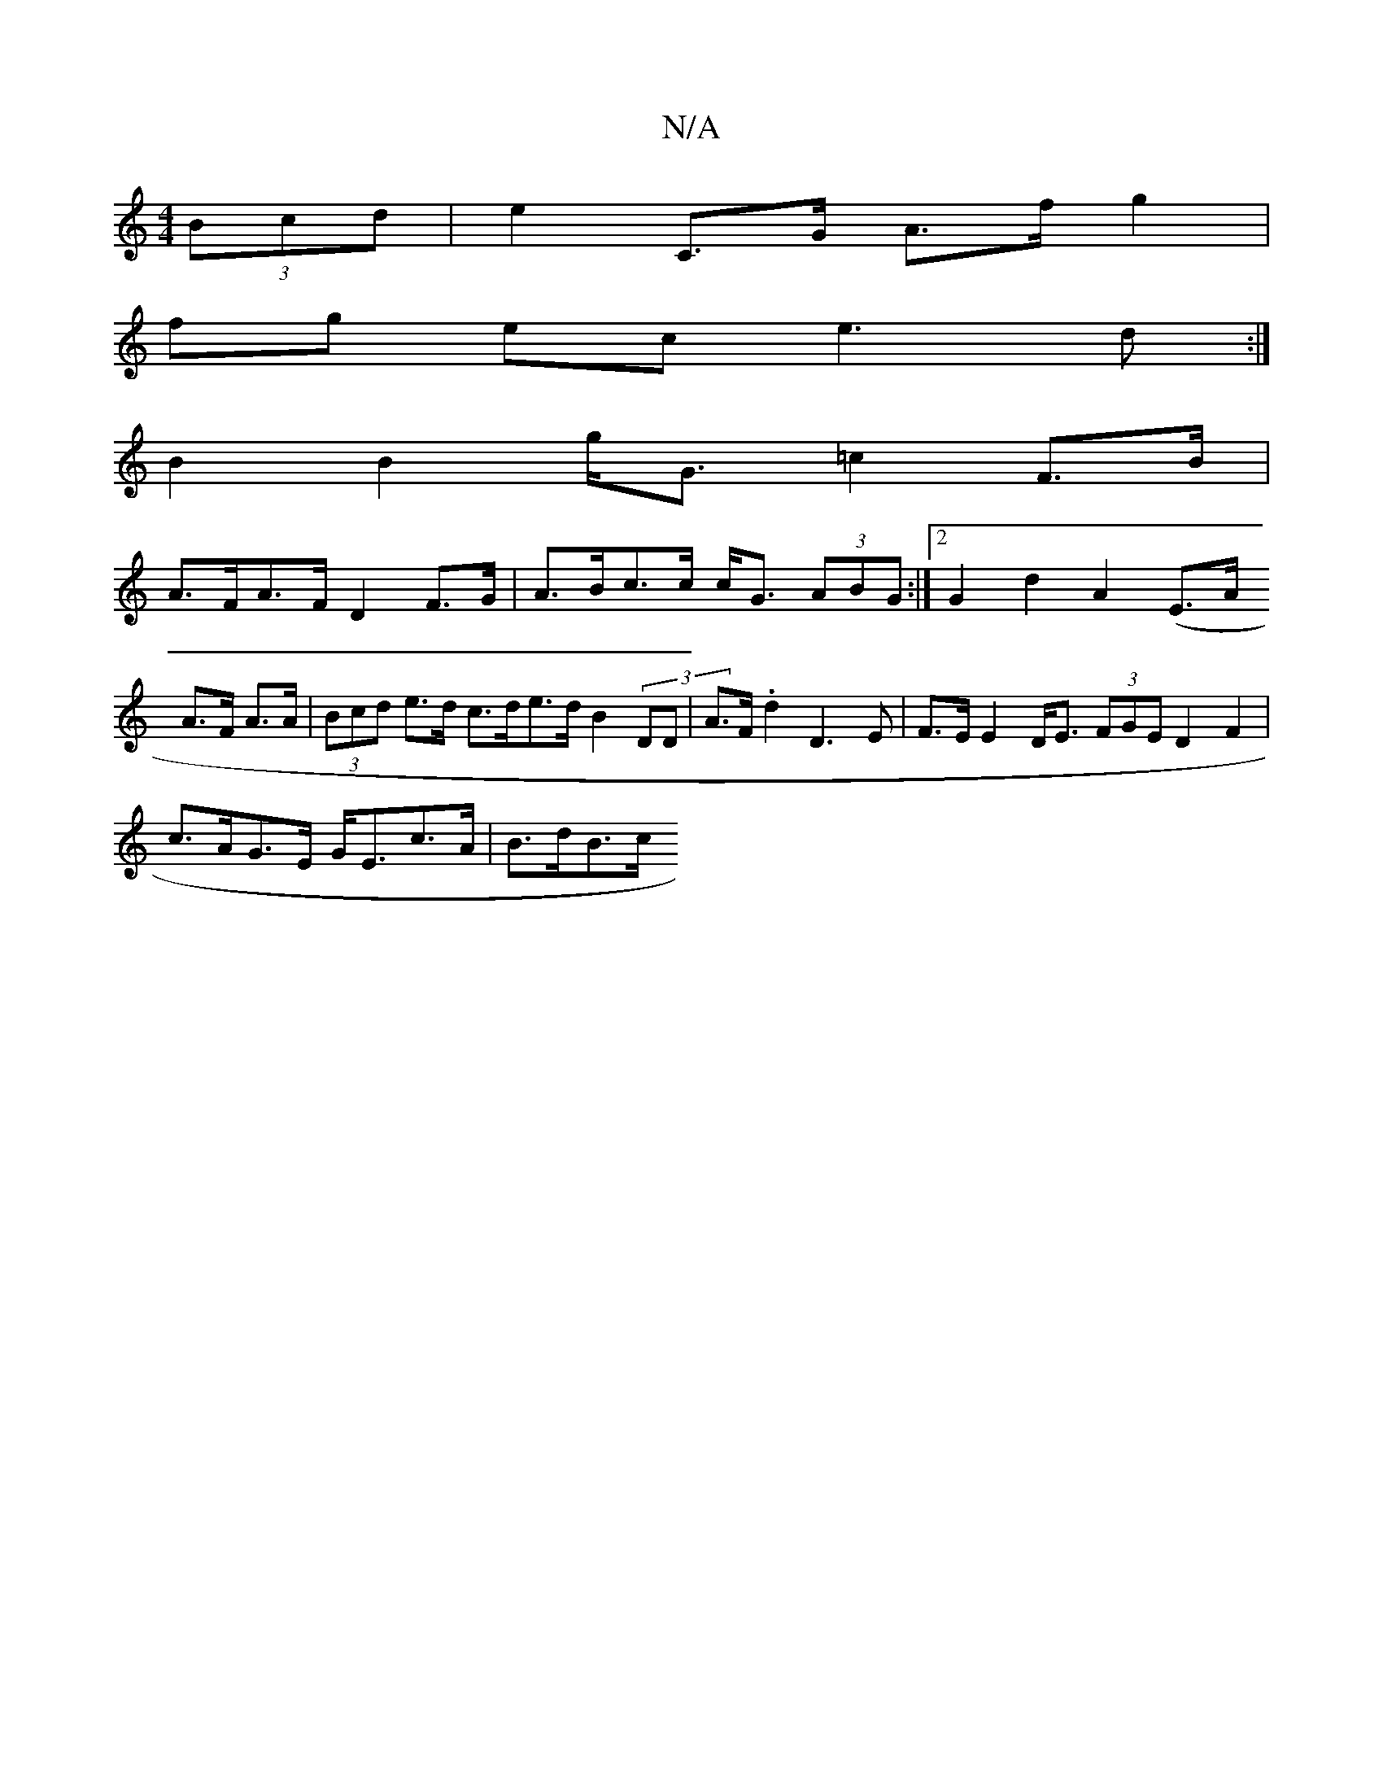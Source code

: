 X:1
T:N/A
M:4/4
R:N/A
K:Cmajor
 (3Bcd|e2 C>G A>f g2|
fg ec e3d:|
B2 B2 g<G =c2 F>B |
A>FA>F D2 F>G | A>Bc>c c<G (3ABG :|2 G2 d2 A2 (E>A
A>F A>A | (3Bcd e>d c>de>d B2 (3j,DD|A>F .d2 D3 E | F>E E2 D<E (3FGE D2F2|
c>AG>E G<Ec>A|B>dB>c